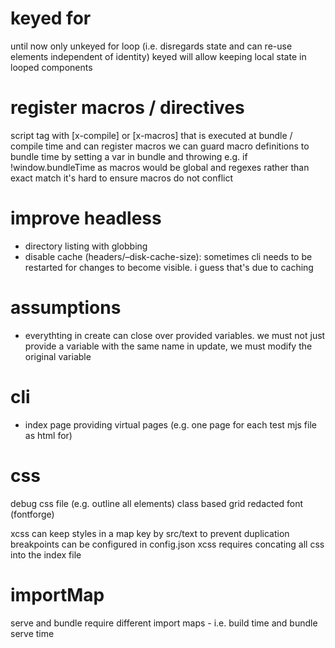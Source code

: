 * keyed for
until now only unkeyed for loop (i.e. disregards state and can re-use elements independent of identity)
keyed will allow keeping local state in looped components
* register macros / directives
script tag with [x-compile] or [x-macros] that is executed at bundle / compile time and can register macros
we can guard macro definitions to bundle time by setting a var in bundle and throwing e.g. if !window.bundleTime
as macros would be global and regexes rather than exact match it's hard to ensure macros do not conflict
* improve headless
- directory listing with globbing
- disable cache (headers/--disk-cache-size): sometimes cli needs to be restarted for changes to become visible. i guess that's due to caching
* assumptions
- everythting in create can close over provided variables. we must not just provide a variable with the same name in update, we must modify the original variable
* cli
- index page providing virtual pages (e.g. one page for each test mjs file as html for)
* css
debug css file (e.g. outline all elements)
class based grid
redacted font (fontforge)

xcss can keep styles in a map key by src/text to prevent duplication
breakpoints can be configured in config.json
xcss requires concating all css into the index file

* importMap
serve and bundle require different import maps - i.e. build time and bundle serve time
